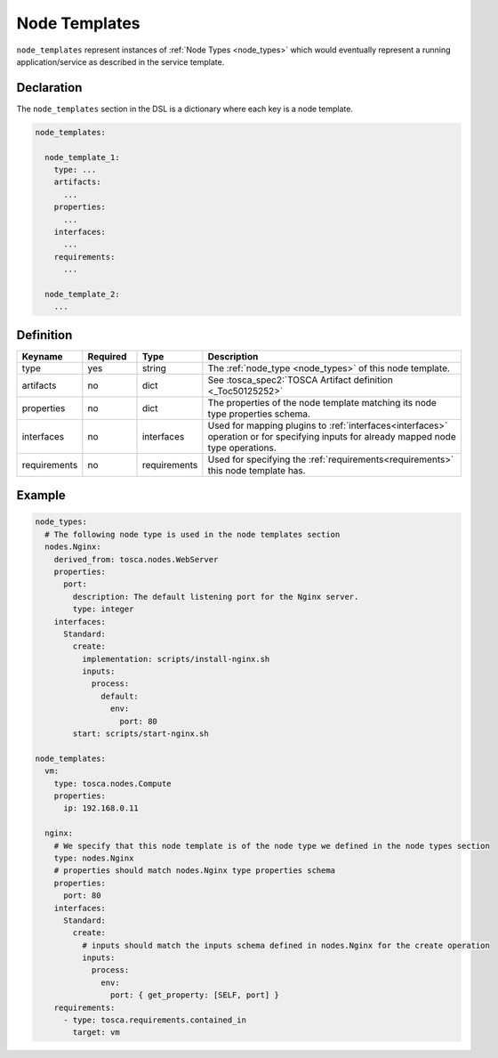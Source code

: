 .. _node_templates:

Node Templates
==============

``node_templates`` represent instances of :ref:`Node Types <node_types>` which would eventually
represent a running application/service as described in the service template.

Declaration
-----------

The ``node_templates`` section in the DSL is a dictionary where each key
is a node template.

.. code:: yaml

   node_templates:

     node_template_1:
       type: ...
       artifacts:
         ...
       properties:
         ...
       interfaces:
         ...
       requirements:
         ...

     node_template_2:
       ...

Definition
----------

.. list-table:: 
   :widths: 10 10 10 50
   :header-rows: 1

   * - Keyname
     - Required
     - Type
     - Description
   * - type
     - yes
     - string
     - The :ref:`node_type <node_types>` of this node template.
   * - artifacts
     - no
     - dict
     - See :tosca_spec2:`TOSCA Artifact definition <_Toc50125252>`
   * - properties
     - no
     - dict
     - The properties of the node template matching its node type properties schema.
   * - interfaces
     - no
     - interfaces
     - Used for mapping plugins to :ref:`interfaces<interfaces>` operation or for specifying inputs for already mapped node type operations.
   * - requirements
     - no
     - requirements
     - Used for specifying the :ref:`requirements<requirements>` this node template has.


Example
-------

.. code:: yaml

   node_types:
     # The following node type is used in the node templates section
     nodes.Nginx:
       derived_from: tosca.nodes.WebServer
       properties:
         port:
           description: The default listening port for the Nginx server.
           type: integer
       interfaces:
         Standard:
           create:
             implementation: scripts/install-nginx.sh
             inputs:
               process:
                 default:
                   env:
                     port: 80
           start: scripts/start-nginx.sh

   node_templates:
     vm:
       type: tosca.nodes.Compute
       properties:
         ip: 192.168.0.11

     nginx:
       # We specify that this node template is of the node type we defined in the node types section
       type: nodes.Nginx
       # properties should match nodes.Nginx type properties schema
       properties:
         port: 80
       interfaces:
         Standard:
           create:
             # inputs should match the inputs schema defined in nodes.Nginx for the create operation
             inputs:
               process:
                 env:
                   port: { get_property: [SELF, port] }
       requirements:
         - type: tosca.requirements.contained_in
           target: vm


.. seealso:: For more information, refer to :tosca_spec2:`TOSCA Node Templates Section <_Toc50125410>`
